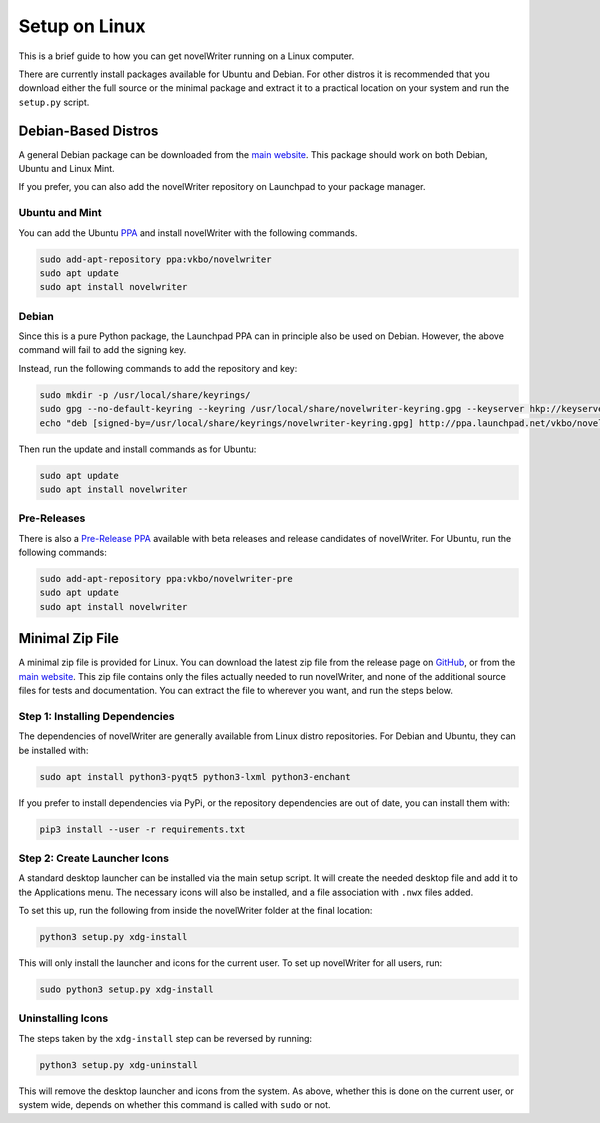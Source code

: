 .. _a_setup_linux:

**************
Setup on Linux
**************

.. _GitHub: https://github.com/vkbo/novelWriter/releases
.. _main website: https://novelwriter.io
.. _PPA: https://launchpad.net/~vkbo/+archive/ubuntu/novelwriter
.. _Pre-Release PPA: https://launchpad.net/~vkbo/+archive/ubuntu/novelwriter-pre

This is a brief guide to how you can get novelWriter running on a Linux computer.

There are currently install packages available for Ubuntu and Debian. For other distros it is
recommended that you download either the full source or the minimal package and extract it to a
practical location on your system and run the ``setup.py`` script.


Debian-Based Distros
====================

A general Debian package can be downloaded from the `main website`_. This package should work on
both Debian, Ubuntu and Linux Mint.

If you prefer, you can also add the novelWriter repository on Launchpad to your package manager.


Ubuntu and Mint
---------------

You can add the Ubuntu PPA_ and install novelWriter with the following commands.

.. code-block:: console

   sudo add-apt-repository ppa:vkbo/novelwriter
   sudo apt update
   sudo apt install novelwriter


Debian
------

Since this is a pure Python package, the Launchpad PPA can in principle also be used on Debian.
However, the above command will fail to add the signing key.

Instead, run the following commands to add the repository and key:

.. code-block:: console

   sudo mkdir -p /usr/local/share/keyrings/
   sudo gpg --no-default-keyring --keyring /usr/local/share/novelwriter-keyring.gpg --keyserver hkp://keyserver.ubuntu.com:80 --recv-keys F19F1FCE50043114
   echo "deb [signed-by=/usr/local/share/keyrings/novelwriter-keyring.gpg] http://ppa.launchpad.net/vkbo/novelwriter/ubuntu focal main" | sudo tee /etc/apt/sources.list.d/novelwriter.list

Then run the update and install commands as for Ubuntu:

.. code-block:: console

   sudo apt update
   sudo apt install novelwriter


Pre-Releases
------------

There is also a `Pre-Release PPA`_ available with beta releases and release candidates of
novelWriter. For Ubuntu, run the following commands:

.. code-block:: console

   sudo add-apt-repository ppa:vkbo/novelwriter-pre
   sudo apt update
   sudo apt install novelwriter


Minimal Zip File
================

A minimal zip file is provided for Linux. You can download the latest zip file from the release
page on GitHub_, or from the `main website`_. This zip file contains only the files actually needed
to run novelWriter, and none of the additional source files for tests and documentation. You can
extract the file to wherever you want, and run the steps below.


Step 1: Installing Dependencies
-------------------------------

The dependencies of novelWriter are generally available from Linux distro repositories. For Debian
and Ubuntu, they can be installed with:

.. code-block:: console

   sudo apt install python3-pyqt5 python3-lxml python3-enchant

If you prefer to install dependencies via PyPi, or the repository dependencies are out of date, you
can install them with:

.. code-block:: console

   pip3 install --user -r requirements.txt


Step 2: Create Launcher Icons
-----------------------------

A standard desktop launcher can be installed via the main setup script. It will create the needed
desktop file and add it to the Applications menu. The necessary icons will also be installed, and a
file association with ``.nwx`` files added.

To set this up, run the following from inside the novelWriter folder at the final location:

.. code-block:: console

   python3 setup.py xdg-install

This will only install the launcher and icons for the current user. To set up novelWriter for all
users, run:

.. code-block:: console

   sudo python3 setup.py xdg-install


Uninstalling Icons
------------------

The steps taken by the ``xdg-install`` step can be reversed by running:

.. code-block:: console

   python3 setup.py xdg-uninstall

This will remove the desktop launcher and icons from the system. As above, whether this is done on
the current user, or system wide, depends on whether this command is called with ``sudo`` or not.
